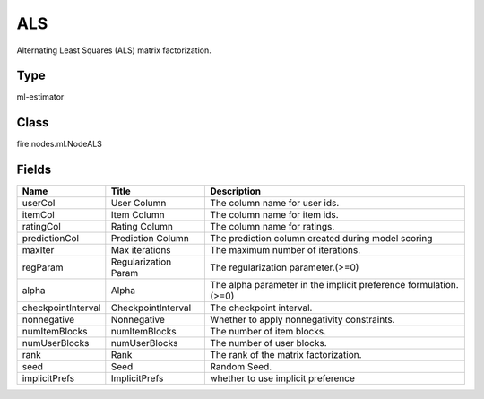 
ALS
========== 

Alternating Least Squares (ALS) matrix factorization.

Type
---------- 

ml-estimator

Class
---------- 

fire.nodes.ml.NodeALS

Fields
---------- 

+--------------------+----------------------+------------------------------------------------------------------+
| Name               | Title                | Description                                                      |
+====================+======================+==================================================================+
| userCol            | User Column          | The column name for user ids.                                    |
+--------------------+----------------------+------------------------------------------------------------------+
| itemCol            | Item Column          | The column name for item ids.                                    |
+--------------------+----------------------+------------------------------------------------------------------+
| ratingCol          | Rating Column        | The column name for ratings.                                     |
+--------------------+----------------------+------------------------------------------------------------------+
| predictionCol      | Prediction Column    | The prediction column created during model scoring               |
+--------------------+----------------------+------------------------------------------------------------------+
| maxIter            | Max iterations       | The maximum number of iterations.                                |
+--------------------+----------------------+------------------------------------------------------------------+
| regParam           | Regularization Param | The regularization parameter.(>=0)                               |
+--------------------+----------------------+------------------------------------------------------------------+
| alpha              | Alpha                | The alpha parameter in the implicit preference formulation.(>=0) |
+--------------------+----------------------+------------------------------------------------------------------+
| checkpointInterval | CheckpointInterval   | The checkpoint interval.                                         |
+--------------------+----------------------+------------------------------------------------------------------+
| nonnegative        | Nonnegative          | Whether to apply nonnegativity constraints.                      |
+--------------------+----------------------+------------------------------------------------------------------+
| numItemBlocks      | numItemBlocks        | The number of item blocks.                                       |
+--------------------+----------------------+------------------------------------------------------------------+
| numUserBlocks      | numUserBlocks        | The number of user blocks.                                       |
+--------------------+----------------------+------------------------------------------------------------------+
| rank               | Rank                 | The rank of the matrix factorization.                            |
+--------------------+----------------------+------------------------------------------------------------------+
| seed               | Seed                 | Random Seed.                                                     |
+--------------------+----------------------+------------------------------------------------------------------+
| implicitPrefs      | ImplicitPrefs        | whether to use implicit preference                               |
+--------------------+----------------------+------------------------------------------------------------------+